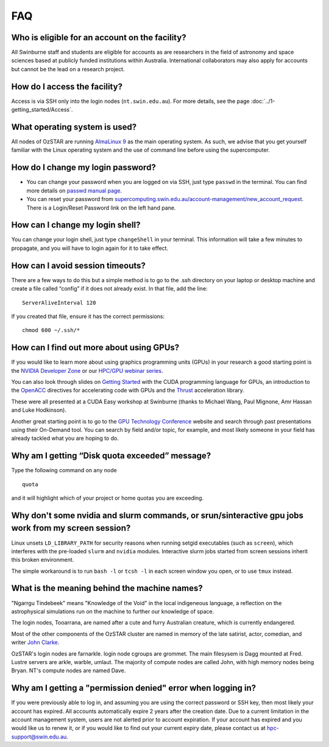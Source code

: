.. highlight:: rst

FAQ
============================

Who is eligible for an account on the facility?
--------------------------------------------------------

All Swinburne staff and students are eligible for accounts as are researchers in the field of astronomy and space sciences based at publicly funded institutions within Australia. International collaborators may also apply for accounts but cannot be the lead on a research project.

How do I access the facility?
------------------------------------------

Access is via SSH only into the login nodes (``nt.swin.edu.au``). For more details, see the page :doc:`../1-getting_started/Access`.

What operating system is used?
------------------------------------------

All nodes of OzSTAR are running `AlmaLinux 9 <https://almalinux.org>`_ as the main operating system. As such, we advise that you get yourself familiar with the Linux operating system and the use of command line before using the supercomputer.

How do I change my login password?
------------------------------------------

- You can change your password when you are logged on via SSH, just type ``passwd`` in the terminal. You can find more details on `passwd manual page <http://man7.org/linux/man-pages/man1/passwd.1.html>`_.

- You can reset your password from `supercomputing.swin.edu.au/account-management/new_account_request <https://supercomputing.swin.edu.au/account-management/new_account_request>`__. There is a Login/Reset Password link on the left hand pane.

How can I change my login shell?
------------------------------------------

You can change your login shell, just type ``changeShell`` in your terminal. This information will take a few minutes to propagate, and you will have to login again for it to take effect.

How can I avoid session timeouts?
------------------------------------------

There are a few ways to do this but a simple method is to go to the .ssh directory on your laptop or desktop machine and create a file called “config” if it does not already exist. In that file, add the line:
::

    ServerAliveInterval 120

If you created that file, ensure it has the correct permissions:
::

    chmod 600 ~/.ssh/*


How can I find out more about using GPUs?
---------------------------------------------

If you would like to learn more about using graphics programming units (GPUs) in your research a good starting point is the `NVIDIA Developer Zone <https://developer.nvidia.com/category/zone/cuda-zone>`_ or our `HPC/GPU webinar series <https://supercomputing.swin.edu.au/hpcgpu-webinars/>`_.

You can also look through slides on `Getting Started <http://astronomy.swin.edu.au/supercomputing/Swin_Getting_Started_with_CUDA_static.pdf>`_ with the CUDA programming language for GPUs, an introduction to the `OpenACC <http://astronomy.swin.edu.au/supercomputing/Swin_Intro_to_OpenACC_static.pdf>`_ directives for accelerating code with GPUs and the `Thrust <http://astronomy.swin.edu.au/supercomputing/thrust.pdf>`_ acceleration library.

These were all presented at a CUDA Easy workshop at Swinburne (thanks to Michael Wang, Paul Mignone, Amr Hassan and Luke Hodkinson).

Another great starting point is to go to the `GPU Technology Conference <GPU Technology Conference>`_ website and search through past presentations using their On-Demand tool. You can search by field and/or topic, for example, and most likely someone in your field has already tackled what you are hoping to do.

Why am I getting “Disk quota exceeded” message?
-----------------------------------------------

Type the following command on any node ::

    quota

and it will highlight which of your project or home quotas you are exceeding.

Why don't some nvidia and slurm commands, or srun/sinteractive gpu jobs work from my screen session?
-------------------------------------------------------------------------------------------------------

Linux unsets ``LD_LIBRARY_PATH`` for security reasons when running setgid executables (such as ``screen``), which interferes with the pre-loaded ``slurm`` and ``nvidia`` modules. Interactive slurm jobs started from screen sessions inherit this broken environment.

The simple workaround is to run ``bash -l`` or ``tcsh -l`` in each screen window you open, or to use ``tmux`` instead.

What is the meaning behind the machine names?
---------------------------------------------

"Ngarrgu Tindebeek" means "Knowledge of the Void" in the local indigeneous language, a reflection on the astrophysical simulations run on the machine to further our knowledge of space.

The login nodes, Tooarrana, are named after a cute and furry Australian creature, which is currently endangered.

Most of the other components of the OzSTAR cluster are named in memory of the late satirist, actor, comedian, and writer `John Clarke <https://en.wikipedia.org/wiki/John_Clarke_(satirist)>`_.

OzSTAR's login nodes are farnarkle. login node cgroups are grommet. The main filesysem is Dagg mounted at Fred. Lustre servers are arkle, warble, umlaut. The majority of compute nodes are called John, with high memory nodes being Bryan. NT's compute nodes are named Dave.

Why am I getting a "permission denied" error when logging in?
-------------------------------------------------------------

If you were previously able to log in, and assuming you are using the correct password or SSH key, then most likely your account has expired. All accounts automatically expire 2 years after the creation date. Due to a current limitation in the account management system, users are not alerted prior to account expiration. If your account has expired and you would like us to renew it, or if you would like to find out your current expiry date, please contact us at hpc-support@swin.edu.au.
